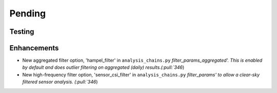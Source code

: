 ************************
Pending
************************

Testing
-------

Enhancements
------------
* New aggregated filter option, 'hampel_filter' in ``analysis_chains.py`` `filter_params_aggregated'. This is enabled by default and does outlier filtering on aggregated (daily) results.(:pull:`346`)
* New high-frequency filter option, 'sensor_csi_filter' in ``analysis_chains.py`` `filter_params' to allow a clear-sky filtered sensor analysis. (:pull:`346`)
